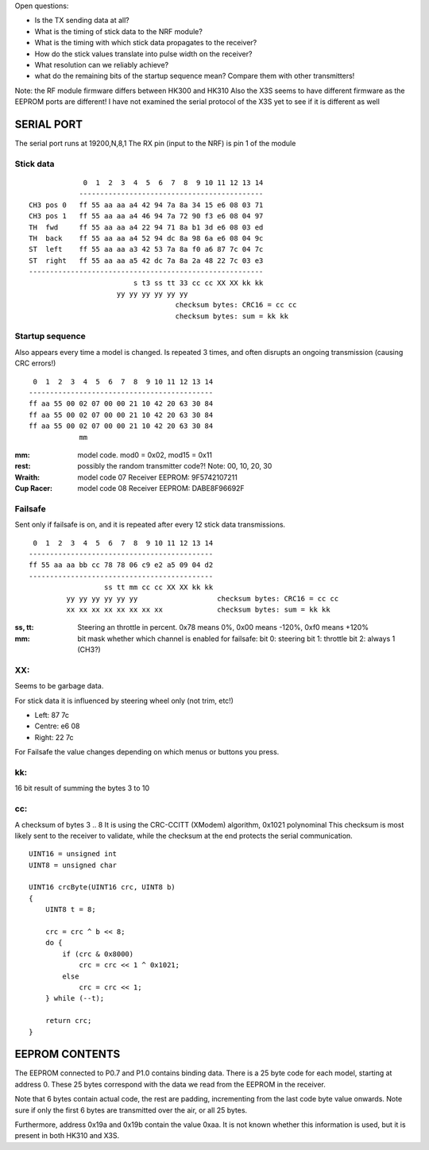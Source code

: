 Open questions:

- Is the TX sending data at all?
- What is the timing of stick data to the NRF module?
- What is the timing with which stick data propagates to the receiver?
- How do the stick values translate into pulse width on the receiver?
- What resolution can we reliably achieve?
- what do the remaining bits of the startup sequence mean? Compare them with 
  other transmitters!

Note: the RF module firmware differs between HK300 and HK310
Also the X3S seems to have different firmware as the EEPROM ports are different!
I have not examined the serial protocol of the X3S yet to see if it is different
as well



SERIAL PORT
===============================================================================

The serial port runs at 19200,N,8,1
The RX pin (input to the NRF) is pin 1 of the module 


Stick data
---------------------------------------

::

                 0  1  2  3  4  5  6  7  8  9 10 11 12 13 14
                -------------------------------------------- 
    CH3 pos 0   ff 55 aa aa a4 42 94 7a 8a 34 15 e6 08 03 71
    CH3 pos 1   ff 55 aa aa a4 46 94 7a 72 90 f3 e6 08 04 97
    TH  fwd     ff 55 aa aa a4 22 94 71 8a b1 3d e6 08 03 ed
    TH  back    ff 55 aa aa a4 52 94 dc 8a 98 6a e6 08 04 9c
    ST  left    ff 55 aa aa a3 42 53 7a 8a f0 a6 87 7c 04 7c
    ST  right   ff 55 aa aa a5 42 dc 7a 8a 2a 48 22 7c 03 e3
    --------------------------------------------------------
                             s t3 ss tt 33 cc cc XX XX kk kk
                         yy yy yy yy yy yy                   
                                       checksum bytes: CRC16 = cc cc
                                       checksum bytes: sum = kk kk


Startup sequence
---------------------------------------

Also appears every time a model is changed.
Is repeated 3 times, and often disrupts an ongoing transmission 
(causing CRC errors!)

::

             0  1  2  3  4  5  6  7  8  9 10 11 12 13 14
            -------------------------------------------- 
            ff aa 55 00 02 07 00 00 21 10 42 20 63 30 84 
            ff aa 55 00 02 07 00 00 21 10 42 20 63 30 84 
            ff aa 55 00 02 07 00 00 21 10 42 20 63 30 84 
                        mm


:mm:     model code. mod0 = 0x02, mod15 = 0x11
:rest:   possibly the random transmitter code?! Note: 00, 10, 20, 30


:Wraith: model code 07      Receiver EEPROM: 9F5742107211
:Cup Racer: model code 08   Receiver EEPROM: DABE8F96692F



Failsafe
---------------------------------------

Sent only if failsafe is on, and it is repeated after every 12 stick data 
transmissions.

::

             0  1  2  3  4  5  6  7  8  9 10 11 12 13 14
            -------------------------------------------- 
            ff 55 aa aa bb cc 78 78 06 c9 e2 a5 09 04 d2
            --------------------------------------------
                              ss tt mm cc cc XX XX kk kk
                     yy yy yy yy yy yy                   checksum bytes: CRC16 = cc cc
                     xx xx xx xx xx xx xx xx             checksum bytes: sum = kk kk


:ss, tt:    Steering an throttle in percent. 
            0x78 means 0%, 0x00 means -120%, 0xf0 means +120%

:mm:        bit mask whether which channel is enabled for failsafe:
            bit 0: steering
            bit 1: throttle
            bit 2: always 1 (CH3?)
            
  

XX: 
---------------------------------------

Seems to be garbage data. 

For stick data it is influenced by steering wheel only (not trim, etc!)

- Left:   87 7c
- Centre: e6 08
- Right:  22 7c

For Failsafe the value changes depending on which menus or buttons you
press.


          
kk: 
---------------------------------------

16 bit result of summing the bytes 3 to 10     



cc:
---------------------------------------

A checksum of bytes 3 .. 8 
It is using the CRC-CCITT (XModem) algorithm, 0x1021 polynominal
This checksum is most likely sent to the receiver to validate, while
the checksum at the end protects the serial communication.

::

    UINT16 = unsigned int
    UINT8 = unsigned char

    UINT16 crcByte(UINT16 crc, UINT8 b)
    {
        UINT8 t = 8;

        crc = crc ^ b << 8;
        do {
            if (crc & 0x8000)
                crc = crc << 1 ^ 0x1021;
            else
                crc = crc << 1;
        } while (--t);

        return crc;
    }



EEPROM CONTENTS
===============================================================================

The EEPROM connected to P0.7 and P1.0 contains binding data.
There is a 25 byte code for each model, starting at address 0.
These 25 bytes correspond with the data we read from the EEPROM in the
receiver.

Note that 6 bytes contain actual code, the rest are padding, incrementing
from the last code byte value onwards. Note sure if only the first 6 
bytes are transmitted over the air, or all 25 bytes.

Furthermore, address 0x19a and 0x19b contain the value 0xaa. It is not known 
whether this information is used, but it is present in both HK310 and X3S.



